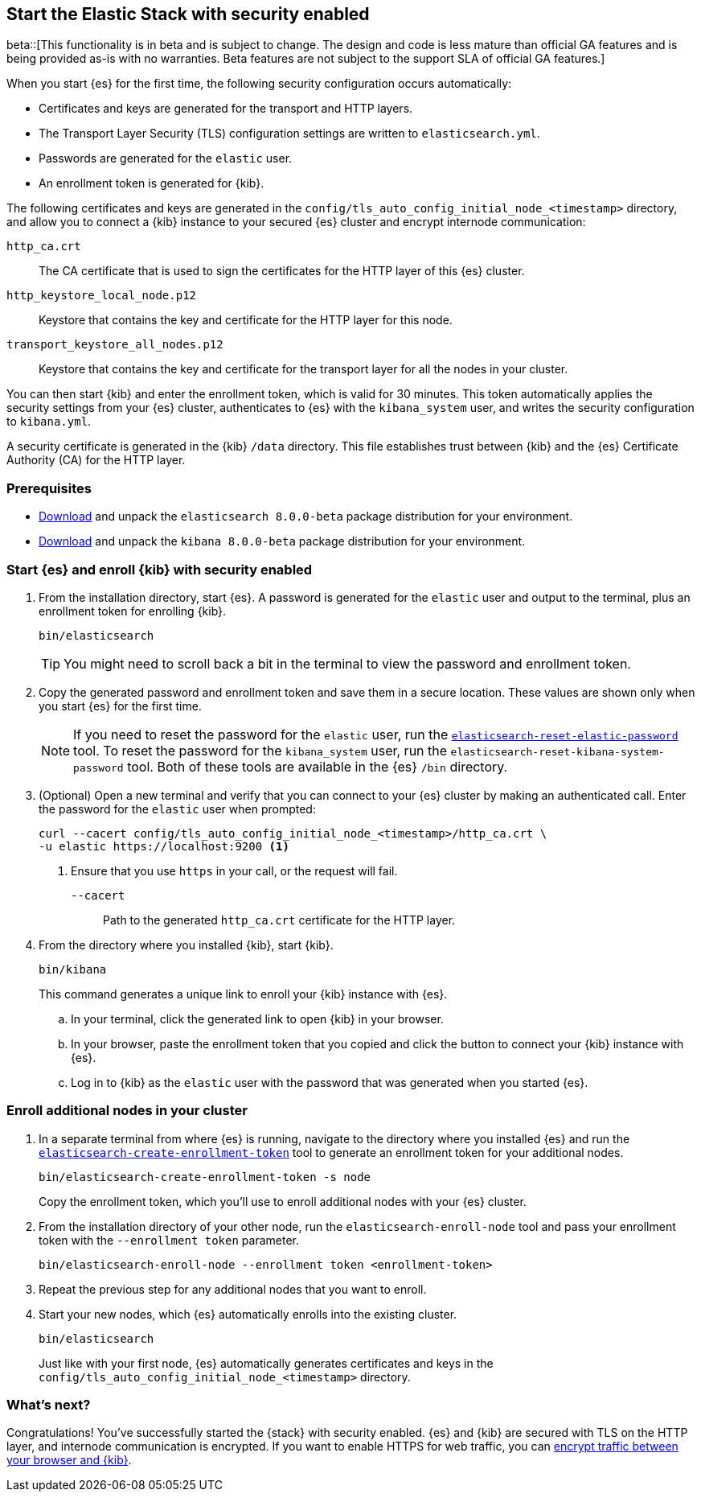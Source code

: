[[configuring-stack-security]]
== Start the Elastic Stack with security enabled

beta::[This functionality is in beta and is subject to change. The design and code is less mature than official GA features and is being provided as-is with no warranties. Beta features are not subject to the support SLA of official GA features.]

When you start {es} for the first time, the following security configuration
occurs automatically:

* Certificates and keys are generated for the transport and HTTP layers.
* The Transport Layer Security (TLS) configuration settings are written to
`elasticsearch.yml`.
* Passwords are generated for the `elastic` user.
* An enrollment token is generated for {kib}.

The following certificates and keys are generated in the
`config/tls_auto_config_initial_node_<timestamp>` directory, and allow you to 
connect a {kib} instance to your secured {es} cluster and encrypt internode 
communication:

`http_ca.crt`::
The CA certificate that is used to sign the certificates for the HTTP layer of
this {es} cluster.

`http_keystore_local_node.p12`::
Keystore that contains the key and certificate for the HTTP layer for this node.

`transport_keystore_all_nodes.p12`::
Keystore that contains the key and certificate for the transport layer for all
the nodes in your cluster.

You can then start {kib} and enter the enrollment token, which is valid for 30
minutes. This token automatically applies the security settings from your {es} 
cluster, authenticates to {es} with the `kibana_system` user, and writes the 
security configuration to `kibana.yml`. 

A security certificate is generated in the {kib} `/data` directory. This
file establishes trust between {kib} and the {es} Certificate Authority (CA) for
the HTTP layer.

[discrete]
=== Prerequisites

* https://www.elastic.co/downloads/elasticsearch#preview-release[Download] and
unpack the `elasticsearch 8.0.0-beta` package distribution for your
environment.
* https://www.elastic.co/downloads/kibana#preview-release[Download] and unpack
the `kibana 8.0.0-beta` package distribution for your environment.

[discrete]
[[stack-start-with-security]]
=== Start {es} and enroll {kib} with security enabled
. From the installation directory, start {es}. A password is generated for the 
`elastic` user and output to the terminal, plus an enrollment token for
enrolling {kib}.
+
[source,shell]
----
bin/elasticsearch
----
+
TIP: You might need to scroll back a bit in the terminal to view the password
and enrollment token.

. Copy the generated password and enrollment token and save them in a secure
location. These values are shown only when you start {es} for the first time.
+
NOTE: If you need to reset the password for the `elastic` user, run the
<<reset-elastic-password,`elasticsearch-reset-elastic-password`>> tool. To
reset the password for the `kibana_system` user, run the 
`elasticsearch-reset-kibana-system-password` tool. Both of these tools are
available in the {es} `/bin` directory.

. (Optional) Open a new terminal and verify that you can connect to your {es} 
cluster by making an authenticated call. Enter the password for the `elastic` 
user when prompted:
+
[source,shell]
----
curl --cacert config/tls_auto_config_initial_node_<timestamp>/http_ca.crt \
-u elastic https://localhost:9200 <1>
----
// NOTCONSOLE
<1> Ensure that you use `https` in your call, or the request will fail.
+
`--cacert`::
Path to the generated `http_ca.crt` certificate for the HTTP layer.

. From the directory where you installed {kib}, start {kib}.
+
[source,shell]
----
bin/kibana
----
+
This command generates a unique link to enroll your {kib} instance with {es}.

  .. In your terminal, click the generated link to open {kib} in your browser.

  .. In your browser, paste the enrollment token that you copied and click the
button to connect your {kib} instance with {es}.

  .. Log in to {kib} as the `elastic` user with the password that was generated
when you started {es}.

[discrete]
[[stack-enroll-nodes]]
=== Enroll additional nodes in your cluster
. In a separate terminal from where {es} is running, navigate to the directory
where you installed {es} and run the
<<create-enrollment-token,`elasticsearch-create-enrollment-token`>> tool
to generate an enrollment token for your additional nodes.
+
[source,shell]
----
bin/elasticsearch-create-enrollment-token -s node
----
+
Copy the enrollment token, which you'll use to enroll additional nodes with
your {es} cluster.

. From the installation directory of your other node, run the
`elasticsearch-enroll-node` tool and pass your enrollment token with the
`--enrollment token` parameter.
+
[source,shell]
----
bin/elasticsearch-enroll-node --enrollment token <enrollment-token>
----

. Repeat the previous step for any additional nodes that you want to enroll.

. Start your new nodes, which {es} automatically enrolls into the existing
cluster.
+
[source,shell]
----
bin/elasticsearch
----
+
Just like with your first node, {es} automatically generates certificates and
keys in the `config/tls_auto_config_initial_node_<timestamp>` directory.

[discrete]
=== What's next?
Congratulations! You've successfully started the {stack} with security enabled.
{es} and {kib} are secured with TLS on the HTTP layer, and internode
communication is encrypted. If you want to enable HTTPS for web traffic, you
can <<encrypt-kibana-browser,encrypt traffic between your browser and {kib}>>.
